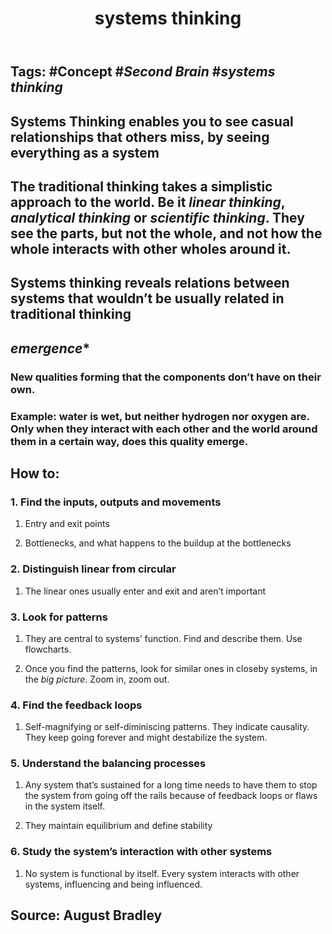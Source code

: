 #+TITLE: systems thinking

** Tags: #Concept #[[Second Brain]] #[[systems thinking]]
** Systems Thinking enables you to see casual relationships that others miss, by seeing everything as a system
** The traditional thinking takes a simplistic approach to the world. Be it [[linear thinking]], [[analytical thinking]] or [[scientific thinking]]. They see the parts, but not the whole, and not how the whole interacts with other wholes around it.
** Systems thinking reveals relations between systems that wouldn’t be usually related in traditional thinking
** [[emergence]]*
*** New qualities forming that the components don’t have on their own.
*** Example: water is wet, but neither hydrogen nor oxygen are. Only when they interact with each other and the world around them in a certain way, does this quality emerge.
** How to:
*** 1. Find the inputs, outputs and movements
**** Entry and exit points
**** Bottlenecks, and what happens to the buildup at the bottlenecks
*** 2. Distinguish linear from circular
**** The linear ones usually enter and exit and aren’t important
*** 3. Look for patterns
**** They are central to systems’ function. Find and describe them. Use flowcharts.
**** Once you find the patterns, look for similar ones in closeby systems, in the [[big picture]]. Zoom in, zoom out.
*** 4. Find the feedback loops
**** Self-magnifying or self-diminiscing patterns. They indicate causality. They keep going forever and might destabilize the system.
*** 5. Understand the balancing processes
**** Any system that’s sustained for a long time needs to have them to stop the system from going off the rails because of feedback loops or flaws in the system itself.
**** They maintain equilibrium and define stability
*** 6. Study the system’s interaction with other systems
**** No system is functional by itself. Every system interacts with other systems, influencing and being influenced.
** Source: August Bradley
